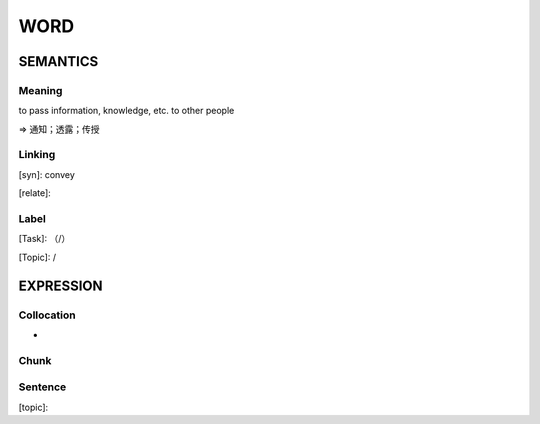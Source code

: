 WORD
=========


SEMANTICS
---------

Meaning
```````
to pass information, knowledge, etc. to other people

=> 通知；透露；传授

Linking
```````
[syn]: convey

[relate]:


Label
`````
[Task]: （/）

[Topic]:  /


EXPRESSION
----------


Collocation
```````````
-

Chunk
`````


Sentence
`````````
[topic]:

